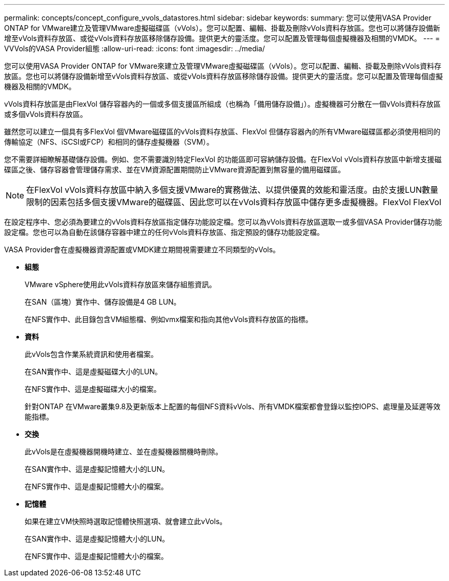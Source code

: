 ---
permalink: concepts/concept_configure_vvols_datastores.html 
sidebar: sidebar 
keywords:  
summary: 您可以使用VASA Provider ONTAP for VMware建立及管理VMware虛擬磁碟區（vVols）。您可以配置、編輯、掛載及刪除vVols資料存放區。您也可以將儲存設備新增至vVols資料存放區、或從vVols資料存放區移除儲存設備。提供更大的靈活度。您可以配置及管理每個虛擬機器及相關的VMDK。 
---
= VVVols的VASA Provider組態
:allow-uri-read: 
:icons: font
:imagesdir: ../media/


[role="lead"]
您可以使用VASA Provider ONTAP for VMware來建立及管理VMware虛擬磁碟區（vVols）。您可以配置、編輯、掛載及刪除vVols資料存放區。您也可以將儲存設備新增至vVols資料存放區、或從vVols資料存放區移除儲存設備。提供更大的靈活度。您可以配置及管理每個虛擬機器及相關的VMDK。

vVols資料存放區是由FlexVol 儲存容器內的一個或多個支援區所組成（也稱為「備用儲存設備」）。虛擬機器可分散在一個vVols資料存放區或多個vVols資料存放區。

雖然您可以建立一個具有多FlexVol 個VMware磁碟區的vVols資料存放區、FlexVol 但儲存容器內的所有VMware磁碟區都必須使用相同的傳輸協定（NFS、iSCSI或FCP）和相同的儲存虛擬機器（SVM）。

您不需要詳細瞭解基礎儲存設備。例如、您不需要識別特定FlexVol 的功能區即可容納儲存設備。在FlexVol vVols資料存放區中新增支援磁碟區之後、儲存容器會管理儲存需求、並在VM資源配置期間防止VMware資源配置到無容量的備用磁碟區。


NOTE: 在FlexVol vVols資料存放區中納入多個支援VMware的實務做法、以提供優異的效能和靈活度。由於支援LUN數量限制的因素包括多個支援VMware的磁碟區、因此您可以在vVols資料存放區中儲存更多虛擬機器。FlexVol FlexVol

在設定程序中、您必須為要建立的vVols資料存放區指定儲存功能設定檔。您可以為vVols資料存放區選取一或多個VASA Provider儲存功能設定檔。您也可以為自動在該儲存容器中建立的任何vVols資料存放區、指定預設的儲存功能設定檔。

VASA Provider會在虛擬機器資源配置或VMDK建立期間視需要建立不同類型的vVols。

* *組態*
+
VMware vSphere使用此vVols資料存放區來儲存組態資訊。

+
在SAN（區塊）實作中、儲存設備是4 GB LUN。

+
在NFS實作中、此目錄包含VM組態檔、例如vmx檔案和指向其他vVols資料存放區的指標。

* *資料*
+
此vVols包含作業系統資訊和使用者檔案。

+
在SAN實作中、這是虛擬磁碟大小的LUN。

+
在NFS實作中、這是虛擬磁碟大小的檔案。

+
針對ONTAP 在VMware叢集9.8及更新版本上配置的每個NFS資料vVols、所有VMDK檔案都會登錄以監控IOPS、處理量及延遲等效能指標。

* *交換*
+
此vVols是在虛擬機器開機時建立、並在虛擬機器關機時刪除。

+
在SAN實作中、這是虛擬記憶體大小的LUN。

+
在NFS實作中、這是虛擬記憶體大小的檔案。

* *記憶體*
+
如果在建立VM快照時選取記憶體快照選項、就會建立此vVols。

+
在SAN實作中、這是虛擬記憶體大小的LUN。

+
在NFS實作中、這是虛擬記憶體大小的檔案。


